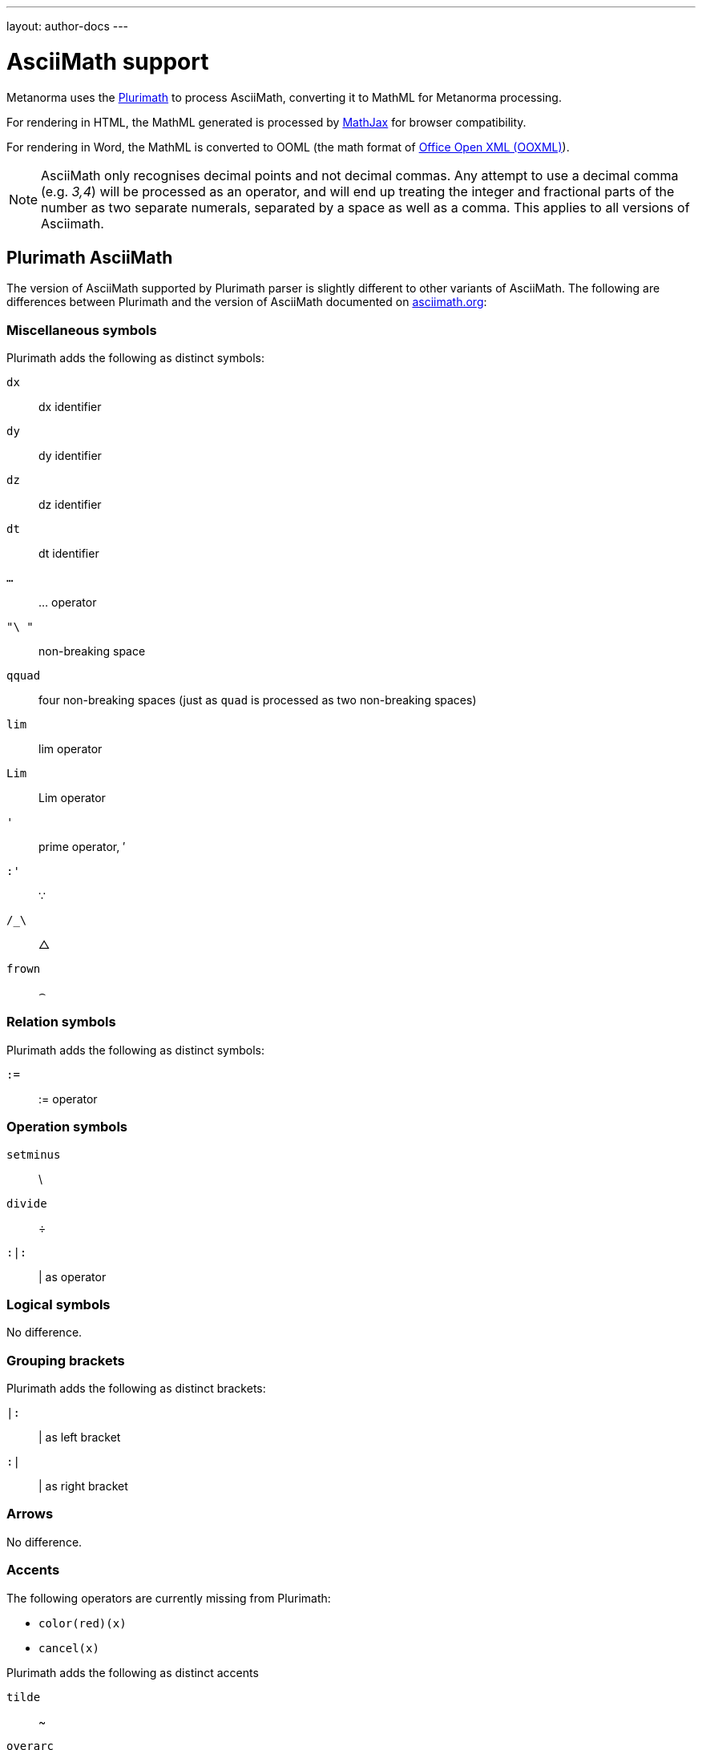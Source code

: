 ---
layout: author-docs
---

= AsciiMath support

Metanorma uses the https://github.com/plurimath/plurimath[Plurimath]
to process AsciiMath, converting it to MathML for Metanorma processing.

For rendering in HTML, the MathML generated is processed by
https://www.mathjax.org[MathJax] for browser compatibility.

For rendering in Word, the MathML is converted to OOML (the math format of 
https://en.wikipedia.org/wiki/Office_Open_XML[Office Open XML (OOXML)]).

NOTE: AsciiMath only recognises decimal points and not decimal commas. Any
attempt to use a decimal comma (e.g. _3,4_) will be processed as an operator,
and will end up treating the integer and fractional parts of the number as two
separate numerals, separated by a space as well as a comma. This applies to all
versions of Asciimath.


== Plurimath AsciiMath

The version of AsciiMath supported by Plurimath parser is slightly different
to other variants of AsciiMath. The following are differences between Plurimath
and the version of AsciiMath
documented on http://asciimath.org[asciimath.org]:

=== Miscellaneous symbols

Plurimath adds the following as distinct symbols:

`dx`:: dx identifier

`dy`:: dy identifier

`dz`:: dz identifier

`dt`:: dt identifier

`...`:: ... operator

`"\ "`:: non-breaking space

`qquad`:: four non-breaking spaces (just as `quad` is processed as two non-breaking spaces)

`lim`:: lim operator
`Lim`:: Lim operator

`'`:: prime operator, &#x2032;

`:'`:: &#x2235;

`/_\`:: &#x25b3;

`frown`:: &#x2322;

=== Relation symbols

Plurimath adds the following as distinct symbols:

`:=`:: := operator

=== Operation symbols

`setminus`:: \
`divide`:: &#xf7;
`:|:`:: | as operator


=== Logical symbols

No difference.


=== Grouping brackets
Plurimath adds the following as distinct brackets:

`|:`:: | as left bracket
`:|`:: | as right bracket


=== Arrows

No difference.

=== Accents

The following operators are currently missing from Plurimath:

* `color(red)(x)`
* `cancel(x)`

Plurimath adds the following as distinct accents

`tilde`:: ~
`overarc`:: &#x23dc;

=== Greek letters

Plurimath supports several capital letter symbols, which are not named
in asciimath.org:

`Alpha`:: Alpha

`Beta`:: Beta

`Epsilon`:: Epsilon

`Zeta`:: Zeta

`Eta`:: Eta

`Iota`:: Iota

`Kappa`:: Kappa

`Mu`:: Mu

`Nu`:: Nu

`Rho`:: Rho

`Tau`:: Tau

`Upsilon`:: Upsilon

`Chi`:: Chi

=== Standard functions

No difference.

=== Font commands

The following are font commands supported by Plurimath, in addition
to those named in http://www.asciimath.org[Asciimath.org].

`ii`:: italic font
`bii`:: bold italic font
`bcc`:: bold script font
`bfr`:: bold fraktur font
`bsf`:: bold sans serif font
`sfi`:: italic sans serif font
`sfbi`:: sans serif bold italic font


== Conversion to Word OOXML

AsciiMath and MathJax processors are tolerant of loose syntax in mathematical expressions.

Currently the conversion of MathML to OOXML is not as tolerant: if a mathematical operator
takes a single argument, the OOXML expects to find that argument brackets as a single entity.
If that does not happen, Word displays a dotted square where it would expect the single
argument to appear. To remedy this, you will need to bracket the argument of the operator
in invisible brackets (`{:`, `:}`).

For example, the following AsciiMath displays correctly in HTML under MathJax:

[source,asciidoc]
--
[stem]
++++
bar X' = (1)/(v) sum_(i = 1)^v t_i
++++
--

However, it displays incorrectly in Word with an extraneous "`square`":

image::/assets/site/sum_error.png[]

That is because the `sum` operator expects to find a single expression as its argument,
but `t_i` is processed as two tokens. To get this expression processed correctly for
Word, you will need to bracket `t_i`:

[source,asciidoc]
--
[stem]
++++
bar X' = (1)/(v) sum_(i = 1)^v {:t_i:}
++++
--

and it should display correctly as:

image::/assets/site/sum_corrected.png[]

